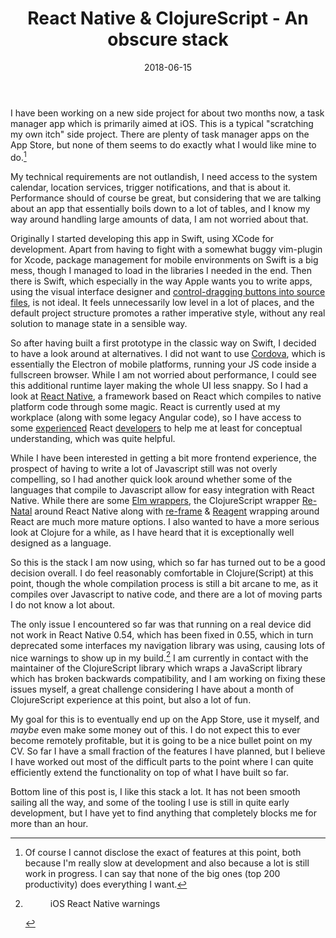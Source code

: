 #+TITLE: React Native & ClojureScript - An obscure stack
#+DATE: 2018-06-15

I have been working on a new side project for about two months now, a
task manager app which is primarily aimed at iOS. This is a typical
"scratching my own itch" side project. There are plenty of task manager
apps on the App Store, but none of them seems to do exactly what I would
like mine to do.[fn:1]

My technical requirements are not outlandish, I need access to the
system calendar, location services, trigger notifications, and that is
about it. Performance should of course be great, but considering that we
are talking about an app that essentially boils down to a lot of tables,
and I know my way around handling large amounts of data, I am not
worried about that.

Originally I started developing this app in Swift, using XCode for
development. Apart from having to fight with a somewhat buggy vim-plugin
for Xcode, package management for mobile environments on Swift is a big
mess, though I managed to load in the libraries I needed in the end.
Then there is Swift, which especially in the way Apple wants you to
write apps, using the visual interface designer and
[[https://developer.apple.com/library/archive/referencelibrary/GettingStarted/DevelopiOSAppsSwift/ConnectTheUIToCode.html#//apple_ref/doc/uid/TP40015214-CH22-SW1][control-dragging
buttons into source files]], is not ideal. It feels unnecessarily low
level in a lot of places, and the default project structure promotes a
rather imperative style, without any real solution to manage state in a
sensible way.

So after having built a first prototype in the classic way on Swift, I
decided to have a look around at alternatives. I did not want to use
[[https://cordova.apache.org][Cordova]], which is essentially the
Electron of mobile platforms, running your JS code inside a fullscreen
browser. While I am not worried about performance, I could see this
additional runtime layer making the whole UI less snappy. So I had a
look at [[https://facebook.github.io/react-native/][React Native]], a
framework based on React which compiles to native platform code through
some magic. React is currently used at my workplace (along with some
legacy Angular code), so I have access to some
[[https://github.com/inestavares][experienced]] React
[[https://github.com/bradlocking][developers]] to help me at least for
conceptual understanding, which was quite helpful.

While I have been interested in getting a bit more frontend experience,
the prospect of having to write a lot of Javascript still was not overly
compelling, so I had another quick look around whether some of the
languages that compile to Javascript allow for easy integration with
React Native. While there are some
[[https://github.com/ohanhi/elm-native-ui][Elm wrappers]], the
ClojureScript wrapper
[[https://github.com/drapanjanas/re-natal][Re-Natal]] around React
Native along with [[https://github.com/Day8/re-frame][re-frame]] &
[[http://reagent-project.github.io][Reagent]] wrapping around React are
much more mature options. I also wanted to have a more serious look at
Clojure for a while, as I have heard that it is exceptionally well
designed as a language.

So this is the stack I am now using, which so far has turned out to be a
good decision overall. I do feel reasonably comfortable in
Clojure(Script) at this point, though the whole compilation process is
still a bit arcane to me, as it compiles over Javascript to native code,
and there are a lot of moving parts I do not know a lot about.

The only issue I encountered so far was that running on a real device
did not work in React Native 0.54, which has been fixed in 0.55, which
in turn deprecated some interfaces my navigation library was using,
causing lots of nice warnings to show up in my build.[fn:2] I am
currently in contact with the maintainer of the ClojureScript library
which wraps a JavaScript library which has broken backwards
compatibility, and I am working on fixing these issues myself, a great
challenge considering I have about a month of ClojureScript experience
at this point, but also a lot of fun.

My goal for this is to eventually end up on the App Store, use it
myself, and /maybe/ even make some money out of this. I do not expect
this to ever become remotely profitable, but it is going to be a nice
bullet point on my CV. So far I have a small fraction of the features I
have planned, but I believe I have worked out most of the difficult
parts to the point where I can quite efficiently extend the
functionality on top of what I have built so far.

Bottom line of this post is, I like this stack a lot. It has not been
smooth sailing all the way, and some of the tooling I use is still in
quite early development, but I have yet to find anything that completely
blocks me for more than an hour.

[fn:1] Of course I cannot disclose the exact of features at this point,
       both because I'm really slow at development and also because a
       lot is still work in progress. I can say that none of the big
       ones (top 200 productivity) does everything I want.

[fn:2] #+CAPTION: iOS React Native warnings
       [[file:/images/ios-warnings.png]]

